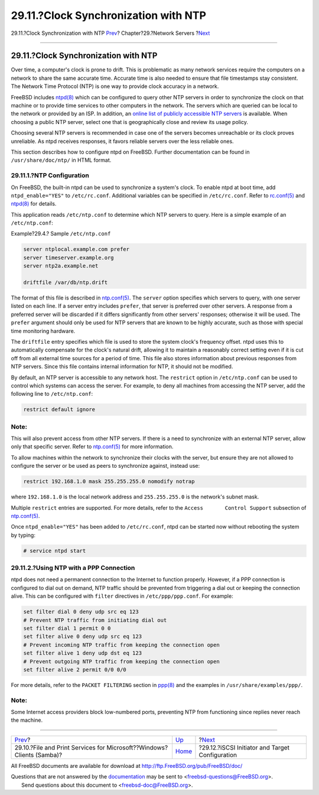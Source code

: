 =====================================
29.11.?Clock Synchronization with NTP
=====================================

.. raw:: html

   <div class="navheader">

29.11.?Clock Synchronization with NTP
`Prev <network-samba.html>`__?
Chapter?29.?Network Servers
?\ `Next <network-iscsi.html>`__

--------------

.. raw:: html

   </div>

.. raw:: html

   <div class="sect1">

.. raw:: html

   <div class="titlepage" xmlns="">

.. raw:: html

   <div>

.. raw:: html

   <div>

29.11.?Clock Synchronization with NTP
-------------------------------------

.. raw:: html

   </div>

.. raw:: html

   </div>

.. raw:: html

   </div>

Over time, a computer's clock is prone to drift. This is problematic as
many network services require the computers on a network to share the
same accurate time. Accurate time is also needed to ensure that file
timestamps stay consistent. The Network Time Protocol (NTP) is one way
to provide clock accuracy in a network.

FreeBSD includes
`ntpd(8) <http://www.FreeBSD.org/cgi/man.cgi?query=ntpd&sektion=8>`__
which can be configured to query other NTP servers in order to
synchronize the clock on that machine or to provide time services to
other computers in the network. The servers which are queried can be
local to the network or provided by an ISP. In addition, an `online list
of publicly accessible NTP
servers <http://support.ntp.org/bin/view/Servers/WebHome>`__ is
available. When choosing a public NTP server, select one that is
geographically close and review its usage policy.

Choosing several NTP servers is recommended in case one of the servers
becomes unreachable or its clock proves unreliable. As ntpd receives
responses, it favors reliable servers over the less reliable ones.

This section describes how to configure ntpd on FreeBSD. Further
documentation can be found in ``/usr/share/doc/ntp/`` in HTML format.

.. raw:: html

   <div class="sect2">

.. raw:: html

   <div class="titlepage" xmlns="">

.. raw:: html

   <div>

.. raw:: html

   <div>

29.11.1.?NTP Configuration
~~~~~~~~~~~~~~~~~~~~~~~~~~

.. raw:: html

   </div>

.. raw:: html

   </div>

.. raw:: html

   </div>

On FreeBSD, the built-in ntpd can be used to synchronize a system's
clock. To enable ntpd at boot time, add ``ntpd_enable="YES"`` to
``/etc/rc.conf``. Additional variables can be specified in
``/etc/rc.conf``. Refer to
`rc.conf(5) <http://www.FreeBSD.org/cgi/man.cgi?query=rc.conf&sektion=5>`__
and
`ntpd(8) <http://www.FreeBSD.org/cgi/man.cgi?query=ntpd&sektion=8>`__
for details.

This application reads ``/etc/ntp.conf`` to determine which NTP servers
to query. Here is a simple example of an ``/etc/ntp.conf``:

.. raw:: html

   <div class="example">

.. raw:: html

   <div class="example-title">

Example?29.4.? Sample ``/etc/ntp.conf``

.. raw:: html

   </div>

.. raw:: html

   <div class="example-contents">

.. code:: programlisting

    server ntplocal.example.com prefer
    server timeserver.example.org
    server ntp2a.example.net

    driftfile /var/db/ntp.drift

.. raw:: html

   </div>

.. raw:: html

   </div>

The format of this file is described in
`ntp.conf(5) <http://www.FreeBSD.org/cgi/man.cgi?query=ntp.conf&sektion=5>`__.
The ``server`` option specifies which servers to query, with one server
listed on each line. If a server entry includes ``prefer``, that server
is preferred over other servers. A response from a preferred server will
be discarded if it differs significantly from other servers' responses;
otherwise it will be used. The ``prefer`` argument should only be used
for NTP servers that are known to be highly accurate, such as those with
special time monitoring hardware.

The ``driftfile`` entry specifies which file is used to store the system
clock's frequency offset. ntpd uses this to automatically compensate for
the clock's natural drift, allowing it to maintain a reasonably correct
setting even if it is cut off from all external time sources for a
period of time. This file also stores information about previous
responses from NTP servers. Since this file contains internal
information for NTP, it should not be modified.

By default, an NTP server is accessible to any network host. The
``restrict`` option in ``/etc/ntp.conf`` can be used to control which
systems can access the server. For example, to deny all machines from
accessing the NTP server, add the following line to ``/etc/ntp.conf``:

.. code:: programlisting

    restrict default ignore

.. raw:: html

   <div class="note" xmlns="">

Note:
~~~~~

This will also prevent access from other NTP servers. If there is a need
to synchronize with an external NTP server, allow only that specific
server. Refer to
`ntp.conf(5) <http://www.FreeBSD.org/cgi/man.cgi?query=ntp.conf&sektion=5>`__
for more information.

.. raw:: html

   </div>

To allow machines within the network to synchronize their clocks with
the server, but ensure they are not allowed to configure the server or
be used as peers to synchronize against, instead use:

.. code:: programlisting

    restrict 192.168.1.0 mask 255.255.255.0 nomodify notrap

where ``192.168.1.0`` is the local network address and ``255.255.255.0``
is the network's subnet mask.

Multiple ``restrict`` entries are supported. For more details, refer to
the ``Access       Control Support`` subsection of
`ntp.conf(5) <http://www.FreeBSD.org/cgi/man.cgi?query=ntp.conf&sektion=5>`__.

Once ``ntpd_enable="YES"`` has been added to ``/etc/rc.conf``, ntpd can
be started now without rebooting the system by typing:

.. code:: screen

    # service ntpd start

.. raw:: html

   </div>

.. raw:: html

   <div class="sect2">

.. raw:: html

   <div class="titlepage" xmlns="">

.. raw:: html

   <div>

.. raw:: html

   <div>

29.11.2.?Using NTP with a PPP Connection
~~~~~~~~~~~~~~~~~~~~~~~~~~~~~~~~~~~~~~~~

.. raw:: html

   </div>

.. raw:: html

   </div>

.. raw:: html

   </div>

ntpd does not need a permanent connection to the Internet to function
properly. However, if a PPP connection is configured to dial out on
demand, NTP traffic should be prevented from triggering a dial out or
keeping the connection alive. This can be configured with ``filter``
directives in ``/etc/ppp/ppp.conf``. For example:

.. code:: programlisting

     set filter dial 0 deny udp src eq 123
     # Prevent NTP traffic from initiating dial out
     set filter dial 1 permit 0 0
     set filter alive 0 deny udp src eq 123
     # Prevent incoming NTP traffic from keeping the connection open
     set filter alive 1 deny udp dst eq 123
     # Prevent outgoing NTP traffic from keeping the connection open
     set filter alive 2 permit 0/0 0/0

For more details, refer to the ``PACKET FILTERING`` section in
`ppp(8) <http://www.FreeBSD.org/cgi/man.cgi?query=ppp&sektion=8>`__ and
the examples in ``/usr/share/examples/ppp/``.

.. raw:: html

   <div class="note" xmlns="">

Note:
~~~~~

Some Internet access providers block low-numbered ports, preventing NTP
from functioning since replies never reach the machine.

.. raw:: html

   </div>

.. raw:: html

   </div>

.. raw:: html

   </div>

.. raw:: html

   <div class="navfooter">

--------------

+---------------------------------------------------------------------------+---------------------------------+----------------------------------------------------+
| `Prev <network-samba.html>`__?                                            | `Up <network-servers.html>`__   | ?\ `Next <network-iscsi.html>`__                   |
+---------------------------------------------------------------------------+---------------------------------+----------------------------------------------------+
| 29.10.?File and Print Services for Microsoft??Windows? Clients (Samba)?   | `Home <index.html>`__           | ?29.12.?iSCSI Initiator and Target Configuration   |
+---------------------------------------------------------------------------+---------------------------------+----------------------------------------------------+

.. raw:: html

   </div>

All FreeBSD documents are available for download at
http://ftp.FreeBSD.org/pub/FreeBSD/doc/

| Questions that are not answered by the
  `documentation <http://www.FreeBSD.org/docs.html>`__ may be sent to
  <freebsd-questions@FreeBSD.org\ >.
|  Send questions about this document to <freebsd-doc@FreeBSD.org\ >.
